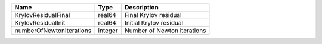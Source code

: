 

======================== ======= =========================== 
Name                     Type    Description                 
======================== ======= =========================== 
KrylovResidualFinal      real64  Final Krylov residual       
KrylovResidualInit       real64  Initial Krylov residual     
numberOfNewtonIterations integer Number of Newton iterations 
======================== ======= =========================== 


